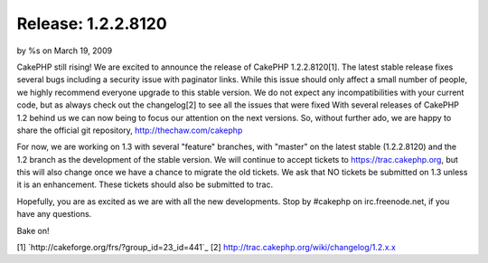 

Release: 1.2.2.8120
===================

by %s on March 19, 2009

CakePHP still rising! We are excited to announce the release of
CakePHP 1.2.2.8120[1]. The latest stable release fixes several bugs
including a security issue with paginator links. While this issue
should only affect a small number of people, we highly recommend
everyone upgrade to this stable version. We do not expect any
incompatibilities with your current code, but as always check out the
changelog[2] to see all the issues that were fixed
With several releases of CakePHP 1.2 behind us we can now being to
focus our attention on the next versions. So, without further ado, we
are happy to share the official git repository,
`http://thechaw.com/cakephp`_

For now, we are working on 1.3 with several "feature" branches, with
"master" on the latest stable (1.2.2.8120) and the 1.2 branch as the
development of the stable version. We will continue to accept tickets
to `https://trac.cakephp.org`_, but this will also change once we have
a chance to migrate the old tickets. We ask that NO tickets be
submitted on 1.3 unless it is an enhancement. These tickets should
also be submitted to trac.

Hopefully, you are as excited as we are with all the new developments.
Stop by #cakephp on irc.freenode.net, if you have any questions.

Bake on!

[1] `http://cakeforge.org/frs/?group_id=23_id=441`_
[2] `http://trac.cakephp.org/wiki/changelog/1.2.x.x`_

.. _http://thechaw.com/cakephp: http://thechaw.com/cakephp
.. _https://trac.cakephp.org: https://trac.cakephp.org/
.. _http://trac.cakephp.org/wiki/changelog/1.2.x.x: http://trac.cakephp.org/wiki/changelog/1.2.x.x
.. __id=441: http://cakeforge.org/frs/?group_id=23&release_id=441
.. meta::
    :title: Release: 1.2.2.8120
    :description: CakePHP Article related to release,News
    :keywords: release,News
    :copyright: Copyright 2009 
    :category: news

